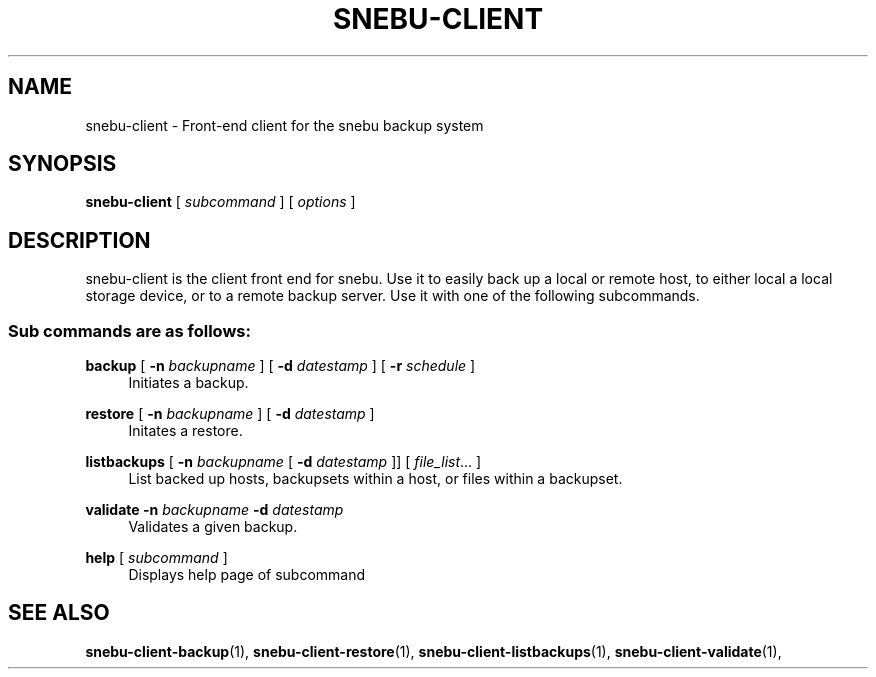 .na
.TH SNEBU-CLIENT "1" "December 2020" "snebu-client" "User Commands"
.SH NAME
snebu-client \- Front-end client for the snebu backup system
.SH SYNOPSIS
.B snebu-client
[ \fI\,subcommand \/\fR] [ \fI\,options \/\fR]
.SH DESCRIPTION
snebu\-client is the client front end for snebu.
Use it to easily
back up a local or remote host, to either local a local storage
device, or to a remote backup server.  Use it with one of the
following subcommands.
.SS "Sub commands are as follows:"
.PP
\fBbackup\fR
[ \fB\-n\fR \fIbackupname\fR ]
[ \fB\-d\fR \fIdatestamp\fR ]
[ \fB\-r\fR \fIschedule\fR ]
.RS 4
Initiates a backup.
.RE
.PP
\fBrestore\fR
[ \fB\-n\fR \fIbackupname\fR ] [ \fB\-d\fR \fIdatestamp\fR ]
.RS 4
Initates a restore.
.RE
.PP
\fBlistbackups\fR [ \fB\-n\fR \fIbackupname\fR [ \fB\-d\fR \fIdatestamp\fR ]]
[ \fIfile_list\fR... ]
.RS 4
List backed up hosts, backupsets within a host, or files within a backupset.
.RE
.PP
\fBvalidate\fR \fB\-n\fR \fIbackupname\fR \fB\-d\fR \fIdatestamp\fR
.RS 4
Validates a given backup.
.RE
.PP
\fBhelp\fR [ \fIsubcommand\fR ]
.RS 4
Displays help page of subcommand
.RE
.SH "SEE ALSO"
.hy 0
\fBsnebu\-client\-backup\fR(1),
\fBsnebu\-client\-restore\fR(1),
\fBsnebu\-client\-listbackups\fR(1),
\fBsnebu\-client\-validate\fR(1),
.PP
.RE
